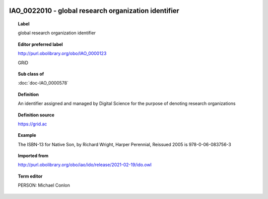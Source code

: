 
  .. index:: 
     single: IAO_0022010; global research organization identifier
     single: global research organization identifier; IAO_0022010

IAO_0022010 - global research organization identifier
====================================================================================

.. topic:: Label

    global research organization identifier

.. topic:: Editor preferred label

    http://purl.obolibrary.org/obo/IAO_0000123

    GRiD

.. topic:: Sub class of

    :doc:`doc-IAO_0000578`

.. topic:: Definition

    An identifier assigned and managed by Digital Science for the purpose of denoting research organizations

.. topic:: Definition source

    https://grid.ac

.. topic:: Example

    The ISBN-13 for Native Son, by Richard Wright, Harper Perennial, Reissued 2005 is 978-0-06-083756-3

.. topic:: Imported from

    http://purl.obolibrary.org/obo/iao/ido/release/2021-02-19/ido.owl

.. topic:: Term editor

    PERSON: Michael Conlon

